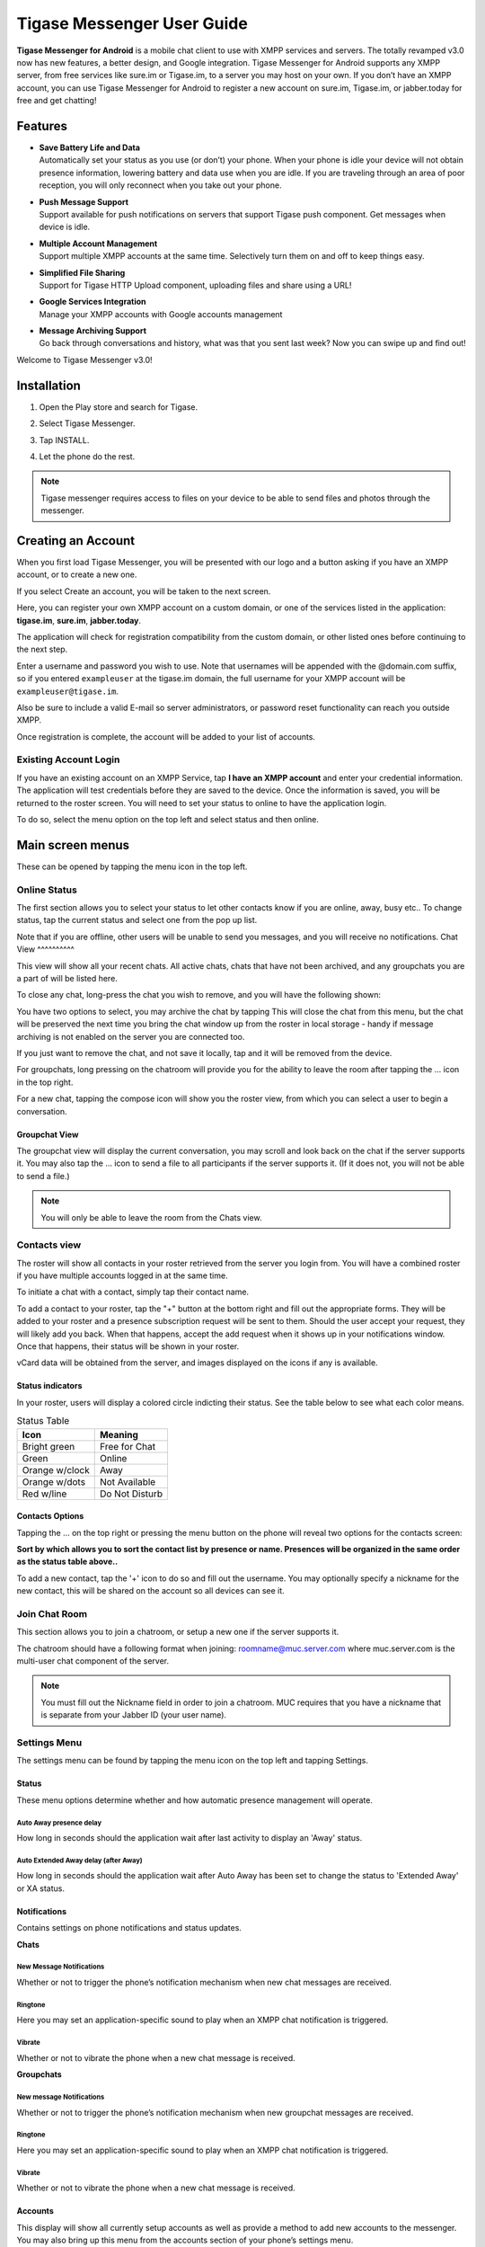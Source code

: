 Tigase Messenger User Guide
============================


**Tigase Messenger for Android** is a mobile chat client to use with XMPP services and servers. The totally revamped v3.0 now has new features, a better design, and Google integration. Tigase Messenger for Android supports any XMPP server, from free services like sure.im or Tigase.im, to a server you may host on your own. If you don’t have an XMPP account, you can use Tigase Messenger for Android to register a new account on sure.im, Tigase.im, or jabber.today for free and get chatting!

Features
---------

-  | **Save Battery Life and Data**
   | Automatically set your status as you use (or don’t) your phone. When your phone is idle your device will not obtain presence information, lowering battery and data use when you are idle. If you are traveling through an area of poor reception, you will only reconnect when you take out your phone.

-  | **Push Message Support**
   | Support available for push notifications on servers that support Tigase push component. Get messages when device is idle.

-  | **Multiple Account Management**
   | Support multiple XMPP accounts at the same time. Selectively turn them on and off to keep things easy.

-  | **Simplified File Sharing**
   | Support for Tigase HTTP Upload component, uploading files and share using a URL!

-  | **Google Services Integration**
   | Manage your XMPP accounts with Google accounts management

-  | **Message Archiving Support**
   | Go back through conversations and history, what was that you sent last week? Now you can swipe up and find out!

Welcome to Tigase Messenger v3.0!

Installation
-------------

1. Open the Play store and search for Tigase.

   |Search|

2. Select Tigase Messenger.

   |Install|

3. Tap INSTALL.

4. Let the phone do the rest.

.. note::

   Tigase messenger requires access to files on your device to be able to send files and photos through the messenger.

Creating an Account
-------------------

When you first load Tigase Messenger, you will be presented with our logo and a button asking if you have an XMPP account, or to create a new one.

|Welcome|

If you select Create an account, you will be taken to the next screen.

|Register|

Here, you can register your own XMPP account on a custom domain, or one of the services listed in the application: **tigase.im**, **sure.im**, **jabber.today**.

The application will check for registration compatibility from the custom domain, or other listed ones before continuing to the next step.

|Register2|

Enter a username and password you wish to use. Note that usernames will be appended with the @domain.com suffix, so if you entered ``exampleuser`` at the tigase.im domain, the full username for your XMPP account will be ``exampleuser@tigase.im``.

Also be sure to include a valid E-mail so server administrators, or password reset functionality can reach you outside XMPP.

Once registration is complete, the account will be added to your list of accounts.

Existing Account Login
^^^^^^^^^^^^^^^^^^^^^^^^^^

If you have an existing account on an XMPP Service, tap **I have an XMPP account** and enter your credential information. The application will test credentials before they are saved to the device. Once the information is saved, you will be returned to the roster screen. You will need to set your status to online to have the application login.

To do so, select the menu option on the top left and select status and then online.

Main screen menus
------------------

These can be opened by tapping the menu icon in the top left.

Online Status
^^^^^^^^^^^^^^^^^

The first section allows you to select your status to let other contacts know if you are online, away, busy etc.. To change status, tap the current status and select one from the pop up list.

|Status|

Note that if you are offline, other users will be unable to send you messages, and you will receive no notifications.
Chat View
^^^^^^^^^^

This view will show all your recent chats. All active chats, chats that have not been archived, and any groupchats you are a part of will be listed here.

To close any chat, long-press the chat you wish to remove, and you will have the following shown:

|LongPressChat|

You have two options to select, you may archive the chat by tapping |Archive| This will close the chat from this menu, but the chat will be preserved the next time you bring the chat window up from the roster in local storage - handy if message archiving is not enabled on the server you are connected too.

If you just want to remove the chat, and not save it locally, tap |DeleteChat| and it will be removed from the device.

For groupchats, long pressing on the chatroom will provide you for the ability to leave the room after tapping the …​ icon in the top right.

|LeaveRoom|

For a new chat, tapping the compose icon will show you the roster view, from which you can select a user to begin a conversation.

Groupchat View
~~~~~~~~~~~~~~

The groupchat view will display the current conversation, you may scroll and look back on the chat if the server supports it. You may also tap the …​ icon to send a file to all participants if the server supports it. (If it does not, you will not be able to send a file.)

|MUC|

.. note::

   You will only be able to leave the room from the Chats view.

Contacts view
^^^^^^^^^^^^^^

|Roster|

The roster will show all contacts in your roster retrieved from the server you login from. You will have a combined roster if you have multiple accounts logged in at the same time.

To initiate a chat with a contact, simply tap their contact name.

To add a contact to your roster, tap the "+" button at the bottom right and fill out the appropriate forms. They will be added to your roster and a presence subscription request will be sent to them. Should the user accept your request, they will likely add you back. When that happens, accept the add request when it shows up in your notifications window. Once that happens, their status will be shown in your roster.

vCard data will be obtained from the server, and images displayed on the icons if any is available.

Status indicators
~~~~~~~~~~~~~~~~~

In your roster, users will display a colored circle indicting their status. See the table below to see what each color means.

.. table:: Status Table

   +-----------------------------------+-----------------------------------+
   | Icon                              | Meaning                           |
   +===================================+===================================+
   | Bright green                      | Free for Chat                     |
   +-----------------------------------+-----------------------------------+
   | Green                             | Online                            |
   +-----------------------------------+-----------------------------------+
   | Orange w/clock                    | Away                              |
   +-----------------------------------+-----------------------------------+
   | Orange w/dots                     | Not Available                     |
   +-----------------------------------+-----------------------------------+
   | Red w/line                        | Do Not Disturb                    |
   +-----------------------------------+-----------------------------------+

Contacts Options
~~~~~~~~~~~~~~~~

Tapping the …​ on the top right or pressing the menu button on the phone will reveal two options for the contacts screen:

**Sort by which allows you to sort the contact list by presence or name. Presences will be organized in the same order as the status table above..**

To add a new contact, tap the '+' icon to do so and fill out the username. You may optionally specify a nickname for the new contact, this will be shared on the account so all devices can see it.

Join Chat Room
^^^^^^^^^^^^^^^^

This section allows you to join a chatroom, or setup a new one if the server supports it.

|Joinchat|

The chatroom should have a following format when joining: roomname@muc.server.com where muc.server.com is the multi-user chat component of the server.

.. note::

   You must fill out the Nickname field in order to join a chatroom. MUC requires that you have a nickname that is separate from your Jabber ID (your user name).

Settings Menu
^^^^^^^^^^^^^^^^

The settings menu can be found by tapping the menu icon on the top left and tapping Settings.

|Options|

Status
~~~~~~

These menu options determine whether and how automatic presence management will operate.

Auto Away presence delay
'''''''''''''''''''''''''

How long in seconds should the application wait after last activity to display an 'Away' status.

Auto Extended Away delay (after Away)
''''''''''''''''''''''''''''''''''''''

How long in seconds should the application wait after Auto Away has been set to change the status to 'Extended Away' or XA status.

Notifications
~~~~~~~~~~~~~

Contains settings on phone notifications and status updates.

|Notifications|

**Chats**

New Message Notifications
''''''''''''''''''''''''''

Whether or not to trigger the phone’s notification mechanism when new chat messages are received.

Ringtone
'''''''''''''''''''''''''

Here you may set an application-specific sound to play when an XMPP chat notification is triggered.

Vibrate
''''''''

Whether or not to vibrate the phone when a new chat message is received.

**Groupchats**


New message Notifications
'''''''''''''''''''''''''''

Whether or not to trigger the phone’s notification mechanism when new groupchat messages are received.

Ringtone
'''''''''''''''''''''''''

Here you may set an application-specific sound to play when an XMPP chat notification is triggered.

Vibrate
'''''''''''''''''''''''''

Whether or not to vibrate the phone when a new chat message is received.

Accounts
~~~~~~~~~~~~~~

|Accounts|

This display will show all currently setup accounts as well as provide a method to add new accounts to the messenger. You may also bring up this menu from the accounts section of your phone’s settings menu.

For More details about account management, see the :ref:`Account Management<accountManagement>` section of documentation for more details.

About
~~~~~

Will display our logo along with the version of Tigase Messenger you are using.

.. |Search| image:: images/Search.png
.. |Install| image:: images/Install.png
.. |Welcome| image:: images/Welcome.png
.. |Register| image:: images/Register.png
.. |Register2| image:: images/Register2.png
.. |Status| image:: images/Status.png
.. |LongPressChat| image:: images/LongPressChat.png
.. |Archive| image:: images/Archive.png
.. |DeleteChat| image:: images/DeleteChat.png
.. |LeaveRoom| image:: images/LeaveRoom.png
.. |MUC| image:: images/MUC.png
.. |Roster| image:: images/Roster.png
.. |Joinchat| image:: images/Joinchat.png
.. |Options| image:: images/Options.png
.. |Notifications| image:: images/Notifications.png
.. |Accounts| image:: images/Accounts.png
